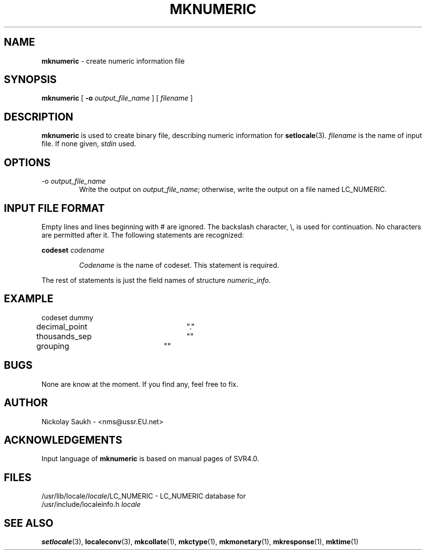 .TH MKNUMERIC 1 "15 March 1994" "Version 1.0"
.SH NAME
.B mknumeric
\- create numeric information file
.SH SYNOPSIS
.B mknumeric
[
.B \-o
.I output_file_name
]
[
.I filename
]
.SH DESCRIPTION
.B mknumeric
is used to create binary file,
describing numeric information
for
.BR setlocale (3).
.I filename
is the name of input file.
If none given,
.I stdin
used.
.SH OPTIONS
.TP
.RI \-o\  output_file_name
Write the output on
.IR output_file_name ;
otherwise,
write the output on a file
named LC_NUMERIC.
.SH INPUT FILE FORMAT
Empty lines and lines beginning with # are ignored.
The backslash character,
\\,
is used for continuation.
No characters are permitted after it.
The following statements are recognized:
.sp
.B codeset
.I codename
.sp
.RS
.I Codename
is the name of codeset. This statement is required.
.RE
.sp
The rest of statements is just the field names of structure
.IR numeric_info .
.SH EXAMPLE
.nf
codeset dummy

decimal_point		"."
thousands_sep		""
grouping		""
.fi
.SH BUGS
None are know at the moment.
If you find any,
feel free to fix.
.SH AUTHOR
Nickolay Saukh - <nms@ussr.EU.net>
.SH ACKNOWLEDGEMENTS
Input language of
.B mknumeric
is based on manual pages of SVR4.0.
.SH FILES
/usr/lib/locale/\fIlocale\fR/LC_NUMERIC
\- LC_NUMERIC database for
.br
/usr/include/localeinfo.h
.I locale
.SH SEE ALSO
.BR setlocale (3),
.BR localeconv (3),
.BR mkcollate (1),
.BR mkctype (1),
.BR mkmonetary (1),
.BR mkresponse (1),
.BR mktime (1)
